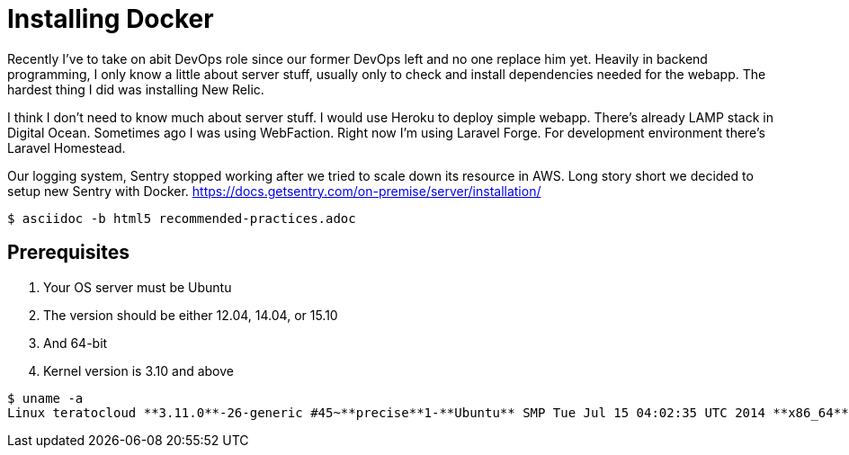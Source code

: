 = Installing Docker

Recently I've to take on abit DevOps role since our former DevOps left and no one replace him yet. Heavily in backend programming, I only know a little about server stuff, usually only to check and install dependencies needed for the webapp. The hardest thing I did was installing New Relic.

I think I don't need to know much about server stuff. I would use Heroku to deploy simple webapp. There's already LAMP stack in Digital Ocean. Sometimes ago I was using WebFaction. Right now I'm using Laravel Forge. For development environment there's Laravel Homestead.

Our logging system, Sentry stopped working after we tried to scale down its resource in AWS. Long story short we decided to setup new Sentry with Docker. https://docs.getsentry.com/on-premise/server/installation/

----
$ asciidoc -b html5 recommended-practices.adoc
----

== Prerequisites

1. Your OS server must be Ubuntu

2. The version should be either 12.04, 14.04, or 15.10

3. And 64-bit

4. Kernel version is 3.10 and above

----
$ uname -a
Linux teratocloud **3.11.0**-26-generic #45~**precise**1-**Ubuntu** SMP Tue Jul 15 04:02:35 UTC 2014 **x86_64** x86_64 x86_64 GNU/Linux
----